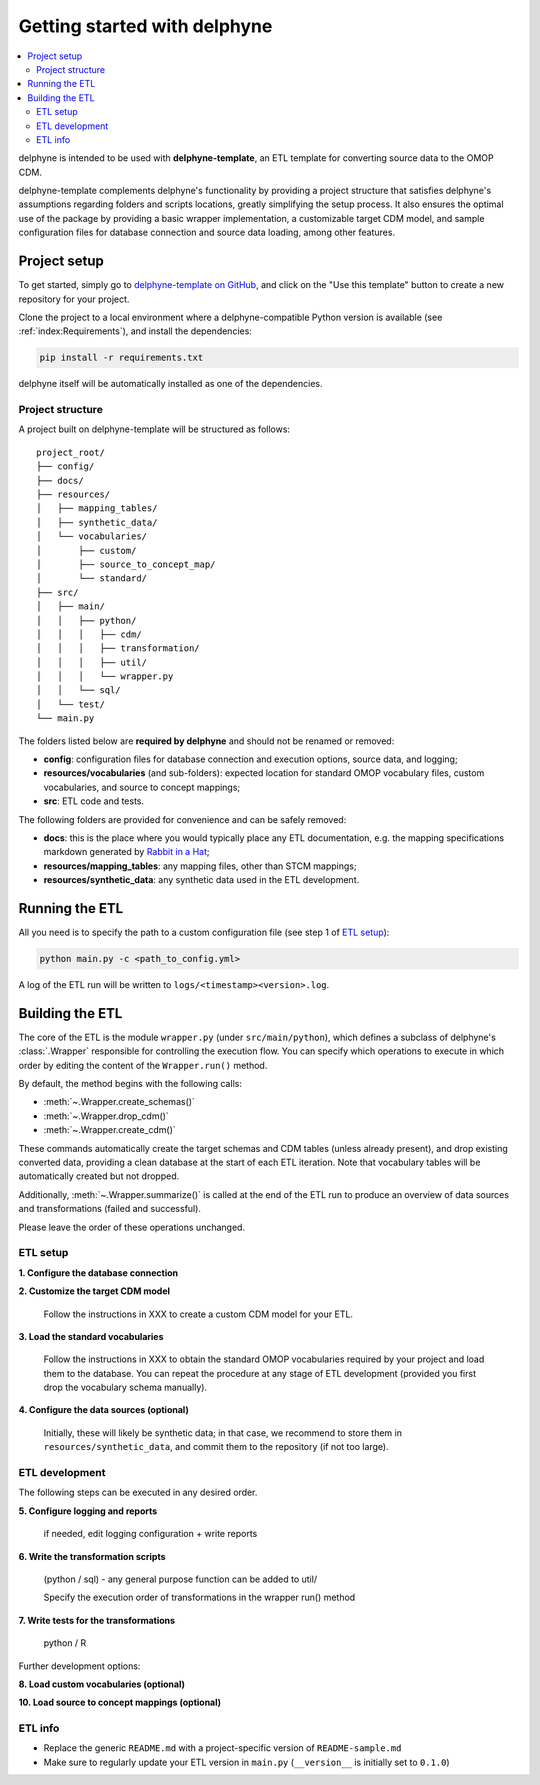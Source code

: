 Getting started with delphyne
=============================

.. contents::
    :local:
    :backlinks: none


delphyne is intended to be used with **delphyne-template**,
an ETL template for converting source data to the OMOP CDM.

delphyne-template complements delphyne's functionality by providing a project structure
that satisfies delphyne's assumptions regarding folders and scripts locations,
greatly simplifying the setup process. It also ensures the optimal use of the package
by providing a basic wrapper implementation, a customizable target CDM model, and sample configuration files
for database connection and source data loading, among other features.

Project setup
-------------

To get started, simply go to `delphyne-template on GitHub <https://github.com/thehyve/delphyne-template>`_,
and click on the "Use this template" button to create a new repository for your project.

Clone the project to a local environment where a delphyne-compatible Python version is available
(see :ref:`index:Requirements`), and install the dependencies:

.. code-block:: bash

   pip install -r requirements.txt

delphyne itself will be automatically installed as one of the dependencies.

Project structure
^^^^^^^^^^^^^^^^^

A project built on delphyne-template will be structured as follows:

::

    project_root/
    ├── config/
    ├── docs/
    ├── resources/
    │   ├── mapping_tables/
    │   ├── synthetic_data/
    │   └── vocabularies/
    │       ├── custom/
    │       ├── source_to_concept_map/
    │       └── standard/
    ├── src/
    │   ├── main/
    │   │   ├── python/
    │   │   │   ├── cdm/
    │   │   │   ├── transformation/
    │   │   │   ├── util/
    │   │   │   └── wrapper.py
    │   │   └── sql/
    │   └── test/
    └── main.py

The folders listed below are **required by delphyne** and should not be renamed or removed:

- **config**:
  configuration files for database connection and execution options, source data, and logging;
- **resources/vocabularies** (and sub-folders):
  expected location for standard OMOP vocabulary files, custom vocabularies, and source to concept mappings;
- **src**:
  ETL code and tests.

The following folders are provided for convenience and can be safely removed:

- **docs**:
  this is the place where you would typically place any ETL documentation,
  e.g. the mapping specifications markdown generated by `Rabbit in a Hat <http://ohdsi.github.io/WhiteRabbit/RabbitInAHat.html>`_;
- **resources/mapping_tables**:
  any mapping files, other than STCM mappings;
- **resources/synthetic_data**:
  any synthetic data used in the ETL development.

Running the ETL
---------------

All you need is to specify the path to a custom configuration file (see step 1 of `ETL setup`_):

.. code-block:: bash

   python main.py -c <path_to_config.yml>

A log of the ETL run will be written to ``logs/<timestamp><version>.log``.

Building the ETL
----------------

The core of the ETL is the module ``wrapper.py`` (under ``src/main/python``),
which defines a subclass of delphyne's :class:`.Wrapper` responsible for controlling the execution flow.
You can specify which operations to execute in which order by editing the content of the ``Wrapper.run()`` method.

By default, the method begins with the following calls:

- :meth:`~.Wrapper.create_schemas()`
- :meth:`~.Wrapper.drop_cdm()`
- :meth:`~.Wrapper.create_cdm()`

These commands automatically create the target schemas and CDM tables (unless already present),
and drop existing converted data, providing a clean database at the start of each ETL iteration.
Note that vocabulary tables will be automatically created but not dropped.

Additionally, :meth:`~.Wrapper.summarize()` is called at the end of the ETL run
to produce an overview of data sources and transformations (failed and successful).

Please leave the order of these operations unchanged.

ETL setup
^^^^^^^^^

**1. Configure the database connection**

**2. Customize the target CDM model**

   Follow the instructions in XXX to create a custom CDM model for your ETL.


**3. Load the standard vocabularies**

   Follow the instructions in XXX to obtain the standard OMOP vocabularies required by your project and load them to the database.
   You can repeat the procedure at any stage of ETL development (provided you first drop the vocabulary schema manually).

**4. Configure the data sources (optional)**

   Initially, these will likely be synthetic data; in that case, we recommend to store them in ``resources/synthetic_data``,
   and commit them to the repository (if not too large).

ETL development
^^^^^^^^^^^^^^^

The following steps can be executed in any desired order.

**5. Configure logging and reports**

   if needed, edit logging configuration + write reports

**6. Write the transformation scripts**

   (python / sql) - any general purpose function can be added to util/

   Specify the execution order of transformations in the wrapper run() method

**7. Write tests for the transformations**

   python / R

Further development options:

**8. Load custom vocabularies (optional)**

**10. Load source to concept mappings (optional)**

ETL info
^^^^^^^^
- Replace the generic ``README.md`` with a project-specific version of ``README-sample.md``
- Make sure to regularly update your ETL version in ``main.py`` (``__version__`` is initially set to ``0.1.0``)
